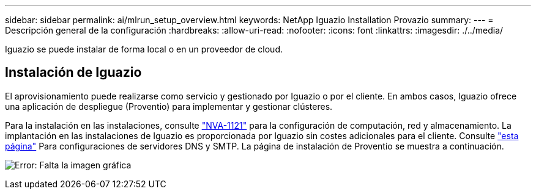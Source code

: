 ---
sidebar: sidebar 
permalink: ai/mlrun_setup_overview.html 
keywords: NetApp Iguazio Installation Provazio 
summary:  
---
= Descripción general de la configuración
:hardbreaks:
:allow-uri-read: 
:nofooter: 
:icons: font
:linkattrs: 
:imagesdir: ./../media/


[role="lead"]
Iguazio se puede instalar de forma local o en un proveedor de cloud.



== Instalación de Iguazio

El aprovisionamiento puede realizarse como servicio y gestionado por Iguazio o por el cliente. En ambos casos, Iguazio ofrece una aplicación de despliegue (Proventio) para implementar y gestionar clústeres.

Para la instalación en las instalaciones, consulte https://www.netapp.com/us/media/nva-1121-design.pdf["NVA-1121"^] para la configuración de computación, red y almacenamiento. La implantación en las instalaciones de Iguazio es proporcionada por Iguazio sin costes adicionales para el cliente. Consulte https://www.iguazio.com/docs/latest-release/intro/setup/howto/["esta página"^] Para configuraciones de servidores DNS y SMTP. La página de instalación de Proventio se muestra a continuación.

image:mlrun_image8.png["Error: Falta la imagen gráfica"]
